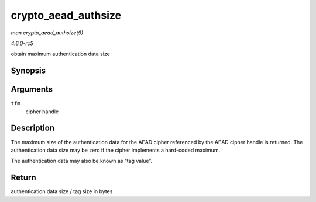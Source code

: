 .. -*- coding: utf-8; mode: rst -*-

.. _API-crypto-aead-authsize:

====================
crypto_aead_authsize
====================

*man crypto_aead_authsize(9)*

*4.6.0-rc5*

obtain maximum authentication data size


Synopsis
========

.. c:function:: unsigned int crypto_aead_authsize( struct crypto_aead * tfm )

Arguments
=========

``tfm``
    cipher handle


Description
===========

The maximum size of the authentication data for the AEAD cipher
referenced by the AEAD cipher handle is returned. The authentication
data size may be zero if the cipher implements a hard-coded maximum.

The authentication data may also be known as “tag value”.


Return
======

authentication data size / tag size in bytes


.. ------------------------------------------------------------------------------
.. This file was automatically converted from DocBook-XML with the dbxml
.. library (https://github.com/return42/sphkerneldoc). The origin XML comes
.. from the linux kernel, refer to:
..
.. * https://github.com/torvalds/linux/tree/master/Documentation/DocBook
.. ------------------------------------------------------------------------------
